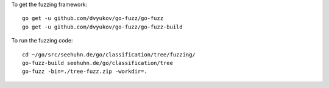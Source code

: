 To get the fuzzing framework::

    go get -u github.com/dvyukov/go-fuzz/go-fuzz
    go get -u github.com/dvyukov/go-fuzz/go-fuzz-build

To run the fuzzing code::

    cd ~/go/src/seehuhn.de/go/classification/tree/fuzzing/
    go-fuzz-build seehuhn.de/go/classification/tree
    go-fuzz -bin=./tree-fuzz.zip -workdir=.
